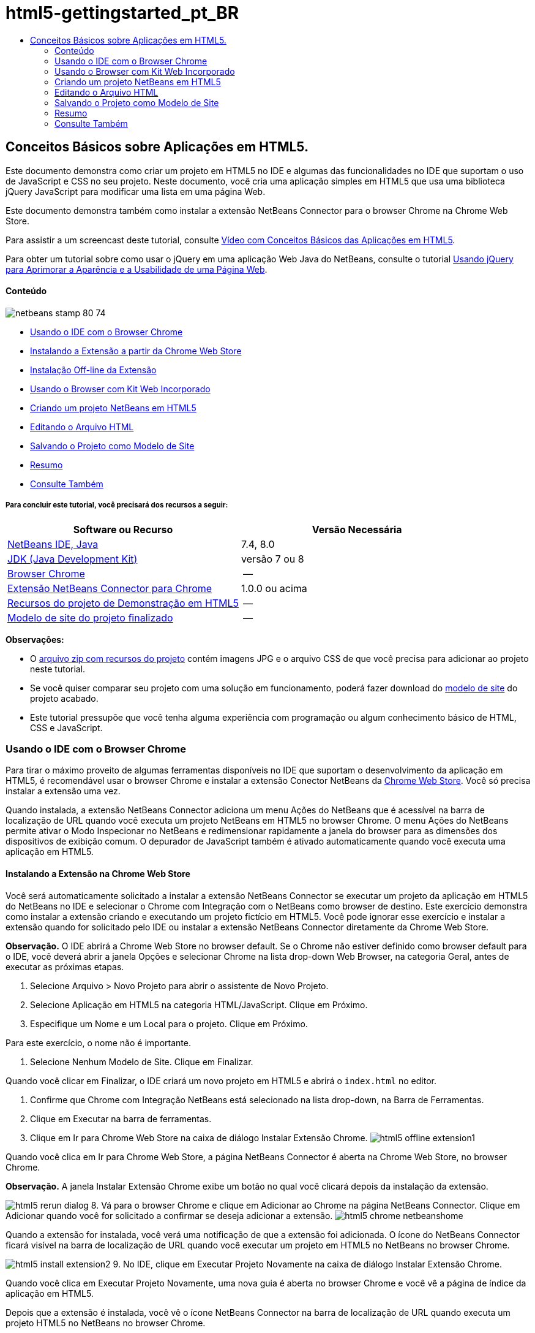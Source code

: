 // 
//     Licensed to the Apache Software Foundation (ASF) under one
//     or more contributor license agreements.  See the NOTICE file
//     distributed with this work for additional information
//     regarding copyright ownership.  The ASF licenses this file
//     to you under the Apache License, Version 2.0 (the
//     "License"); you may not use this file except in compliance
//     with the License.  You may obtain a copy of the License at
// 
//       http://www.apache.org/licenses/LICENSE-2.0
// 
//     Unless required by applicable law or agreed to in writing,
//     software distributed under the License is distributed on an
//     "AS IS" BASIS, WITHOUT WARRANTIES OR CONDITIONS OF ANY
//     KIND, either express or implied.  See the License for the
//     specific language governing permissions and limitations
//     under the License.
//

= html5-gettingstarted_pt_BR
:jbake-type: page
:jbake-tags: old-site, needs-review
:jbake-status: published
:keywords: Apache NetBeans  html5-gettingstarted_pt_BR
:description: Apache NetBeans  html5-gettingstarted_pt_BR
:toc: left
:toc-title:

== Conceitos Básicos sobre Aplicações em HTML5.

Este documento demonstra como criar um projeto em HTML5 no IDE e algumas das funcionalidades no IDE que suportam o uso de JavaScript e CSS no seu projeto. Neste documento, você cria uma aplicação simples em HTML5 que usa uma biblioteca jQuery JavaScript para modificar uma lista em uma página Web.

Este documento demonstra também como instalar a extensão NetBeans Connector para o browser Chrome na Chrome Web Store.

Para assistir a um screencast deste tutorial, consulte link:../web/html5-gettingstarted-screencast.html[Vídeo com Conceitos Básicos das Aplicações em HTML5].

Para obter um tutorial sobre como usar o jQuery em uma aplicação Web Java do NetBeans, consulte o tutorial link:../web/js-toolkits-jquery.html[Usando jQuery para Aprimorar a Aparência e a Usabilidade de uma Página Web].

==== Conteúdo

image:netbeans-stamp-80-74.png[title="O conteúdo desta página se aplica ao NetBeans IDE 7.4 e 8.0"]

* link:#installchrome[Usando o IDE com o Browser Chrome]
* link:#installchrome1[Instalando a Extensão a partir da Chrome Web Store]
* link:#installchrome2[Instalação Off-line da Extensão]
* link:#webkit[Usando o Browser com Kit Web Incorporado]
* link:#createproject[Criando um projeto NetBeans em HTML5]
* link:#editingpage[Editando o Arquivo HTML]
* link:#saving[Salvando o Projeto como Modelo de Site]
* link:#summary[Resumo]
* link:#seealso[Consulte Também]

===== Para concluir este tutorial, você precisará dos recursos a seguir:

|===
|Software ou Recurso |Versão Necessária 

|link:https://netbeans.org/downloads/index.html[NetBeans IDE, Java] |7.4, 8.0 

|link:http://www.oracle.com/technetwork/java/javase/downloads/index.html[JDK (Java Development Kit)] |versão 7 ou 8 

|link:http://www.google.com/chrome[Browser Chrome] |-- 

|link:https://chrome.google.com/webstore/detail/netbeans-connector/hafdlehgocfcodbgjnpecfajgkeejnaa?utm_source=chrome-ntp-icon[Extensão NetBeans Connector para Chrome] |1.0.0 ou acima 

|link:https://netbeans.org/projects/samples/downloads/download/Samples/Web%20Client/HTML5Demo-projectresources.zip[Recursos do projeto de Demonstração em HTML5] |-- 

|link:https://netbeans.org/projects/samples/downloads/download/Samples/Web%20Client/HTML5DemoSiteTemplate.zip[Modelo de site do projeto finalizado] |-- 
|===

*Observações:*

* O link:https://netbeans.org/projects/samples/downloads/download/Samples/Web%20Client/HTML5Demo-projectresources.zip[arquivo zip com recursos do projeto] contém imagens JPG e o arquivo CSS de que você precisa para adicionar ao projeto neste tutorial.
* Se você quiser comparar seu projeto com uma solução em funcionamento, poderá fazer download do link:https://netbeans.org/projects/samples/downloads/download/Samples/Web%20Client/HTML5DemoSiteTemplate.zip[modelo de site] do projeto acabado.
* Este tutorial pressupõe que você tenha alguma experiência com programação ou algum conhecimento básico de HTML, CSS e JavaScript.

=== Usando o IDE com o Browser Chrome

Para tirar o máximo proveito de algumas ferramentas disponíveis no IDE que suportam o desenvolvimento da aplicação em HTML5, é recomendável usar o browser Chrome e instalar a extensão Conector NetBeans da link:https://chrome.google.com/webstore/[Chrome Web Store]. Você só precisa instalar a extensão uma vez.

Quando instalada, a extensão NetBeans Connector adiciona um menu Ações do NetBeans que é acessível na barra de localização de URL quando você executa um projeto NetBeans em HTML5 no browser Chrome. O menu Ações do NetBeans permite ativar o Modo Inspecionar no NetBeans e redimensionar rapidamente a janela do browser para as dimensões dos dispositivos de exibição comum. O depurador de JavaScript também é ativado automaticamente quando você executa uma aplicação em HTML5.

==== Instalando a Extensão na Chrome Web Store

Você será automaticamente solicitado a instalar a extensão NetBeans Connector se executar um projeto da aplicação em HTML5 do NetBeans no IDE e selecionar o Chrome com Integração com o NetBeans como browser de destino. Este exercício demonstra como instalar a extensão criando e executando um projeto fictício em HTML5. Você pode ignorar esse exercício e instalar a extensão quando for solicitado pelo IDE ou instalar a extensão NetBeans Connector diretamente da Chrome Web Store.

*Observação.* O IDE abrirá a Chrome Web Store no browser default. Se o Chrome não estiver definido como browser default para o IDE, você deverá abrir a janela Opções e selecionar Chrome na lista drop-down Web Browser, na categoria Geral, antes de executar as próximas etapas.

1. Selecione Arquivo > Novo Projeto para abrir o assistente de Novo Projeto.
2. Selecione Aplicação em HTML5 na categoria HTML/JavaScript. Clique em Próximo.
3. Especifique um Nome e um Local para o projeto. Clique em Próximo.

Para este exercício, o nome não é importante.

4. Selecione Nenhum Modelo de Site. Clique em Finalizar.

Quando você clicar em Finalizar, o IDE criará um novo projeto em HTML5 e abrirá o `index.html` no editor.

5. Confirme que Chrome com Integração NetBeans está selecionado na lista drop-down, na Barra de Ferramentas.
6. Clique em Executar na barra de ferramentas.
7. Clique em Ir para Chrome Web Store na caixa de diálogo Instalar Extensão Chrome.
image:html5-offline-extension1.png[title="Caixa de diálogo Instalar Extensão Chrome"]

Quando você clica em Ir para Chrome Web Store, a página NetBeans Connector é aberta na Chrome Web Store, no browser Chrome.

*Observação.* A janela Instalar Extensão Chrome exibe um botão no qual você clicará depois da instalação da extensão.

image:html5-rerun-dialog.png[title="Caixa de diálogo Instalar Extensão Chrome"]
8. Vá para o browser Chrome e clique em Adicionar ao Chrome na página NetBeans Connector. Clique em Adicionar quando você for solicitado a confirmar se deseja adicionar a extensão.
image:html5-chrome-netbeanshome.png[title="Página do NetBeans Connector na Chrome Web Store"]

Quando a extensão for instalada, você verá uma notificação de que a extensão foi adicionada. O ícone do NetBeans Connector ficará visível na barra de localização de URL quando você executar um projeto em HTML5 no NetBeans no browser Chrome.

image:html5-install-extension2.png[title="Confirmação de que a extensão foi instalada"]
9. No IDE, clique em Executar Projeto Novamente na caixa de diálogo Instalar Extensão Chrome.

Quando você clica em Executar Projeto Novamente, uma nova guia é aberta no browser Chrome e você vê a página de índice da aplicação em HTML5.

Depois que a extensão é instalada, você vê o ícone NetBeans Connector na barra de localização de URL quando executa um projeto HTML5 no NetBeans no browser Chrome.

Se você abrir a página Extensões Chrome (`chrome://extensions/`) para o browser Chrome, verá que a extensão agora está ativada.

image:html5-install-extension3.png[title="A extensão NetBeans Connector está ativada nas Extensões do Chrome"]

*Observação.* Como alternativa, você pode instalar a extensão NetBeans Connector diretamente da Chrome Web Store, executando as etapas a seguir.

1. Inicie o browser Chrome e vá para a link:https://chrome.google.com/webstore/[Chrome Web Store].
2. Procure a extensão NetBeans Connector na Chrome Web Store.
3. Clique em Adicionar ao Chrome nos resultados da pesquisa e clique em Adicionar quando for solicitado a adicionar a extensão.
image:html5-install-extension1.png[title="Extensão NetBeans Connector na Chrome Web Store"]

==== Instalação Off-line da Extensão

Se você não consegue estabelecer conexão com a Chrome Web Store, pode instalar a extensão NetBeans Conector incorporada ao IDE. Se você executa um projeto NetBeans em HTML5 e for solicitado a instalar a extensão NetBeans Connector, poderá executar as etapas a seguir para instalar a extensão, caso não consiga acessar a Chrome Web Store.

1. Clique em Não Conectado na caixa de diálogo Instalar Extensão Chrome.
image:html5-offline-extension1.png[title="Caixa de diálogo Instalar extensão Chrome"]
2. Clique em *localizar* na caixa de diálogo para abrir a pasta de instalação do NetBeans IDE no seu sistema local que contém a extensão *`netbeans-chrome-connector.crx`*.
image:html5-offline-extension2.png[title="A extensão NetBeans Connector está ativada nas Extensões do Chrome"]
3. Abra a página de extensões Chrome (`chrome://extensions/`) no seu browser Chrome.
image:html5-offline-extension3.png[title="A extensão NetBeans Connector está ativada nas Extensões do Chrome"]
4. Arraste a extensão `netbeans-chrome-connector.crx` para a página Extensões no browser e clique em Adicionar para confirmar que deseja adicionar a extensão.

Depois de adicionar a extensão, você verá que a extensão NetBeans Connector foi adicionada à lista de extensões instaladas.

5. Clique em *Sim, o plug-in está instalado agora* na caixa de diálogo Instalar Extensão Chrome para abrir o projeto do NetBeans em HTML5 no browser Chrome. Você verá o ícone do NetBeans Connector na barra de localização da guia do browser.

=== Usando o Browser com Kit Web Incorporado

É recomendável executar suas aplicações em HTML5 no browser Chrome com a extensão NetBeans Connector instalada, quando você estiver desenvolvendo a aplicação. A opção *Integração de Chrome com NetBeans* é selecionada por padrão como destino de execução quando você cria uma aplicação em HTML5. No entanto, também é possível executar a aplicação em HTML5 no Browser com Kit Web Incorporado integrado ao IDE.

Quando você executa a aplicação em HTML5 no Browser com Kit Web Incorporado, o IDE abre a janela Web Browser no IDE. O Browser com Kit Web Incorporado suporta muitas funcionalidades ativadas no browser Chrome quando a extensão NetBeans Connector é instalada, incluindo modo Inspecionar, diversas opções de tamanho de tela e depuração de JavaScript.

*Observação.* Quando você escolhe Janela > Web > Web Browser no menu principal, o IDE abre o browser especificado como Web Browser na janela Opções.

Execute as etapas a seguir para executar uma aplicação em HTML5 no Browser com Kit Web Incorporado.

1. Selecione Browser com Kit Web Incorporado na lista drop-down na barra de ferramentas.
image:html5-embedded1.png[title="Lista de browsers de destino para aplicações em HTML5 na lista drop-down na barra de ferramentas."]
2. Clique em Executar na barra de ferramentas ou clique com o botão direito do mouse no nó do projeto na janela Projetos e selecione Executar.

Quando você executa a aplicação, a janela Web Browser é aberta no IDE.

image:html5-embedded2.png[title="Janela Browser com Kit Web Incorporado"]

É possível clicar nos ícones da barra de ferramentas da guia Web Browser para ativar o modo Inspecionar e alternar rapidamente entre os diferentes tamanhos de exibição.

=== Criando um projeto NetBeans em HTML5

Neste exercício, você usará o assistente de Novo Projeto no IDE para criar um novo projeto em HTML5. Para este tutorial, você criará um projeto em HTML5 muito básico que tem apenas um arquivo `index.html`. No assistente, você também selecionará algumas bibliotecas jQuery JavaScript para usar no projeto.

1. Selecione Arquivo > Novo Projeto (Ctrl-Shift-N; ⌘-Shift-N no Mac) no menu principal para abrir o assistente Novo Projeto.
2. Selecione a categoria *HTML5*e, em seguida, selecione *Aplicação HTML5*. Clique em Próximo.
image:html5-newproject1.png[title="Modelo de Aplicação em HTML5 no assistente de Novo Projeto"]
3. Digite *HTML5Demo* para Nome do Projeto e especifique o diretório no seu computador onde você quer salvar o projeto. Clique em Próximo.
4. Na Etapa 3. Modelo de Site, selecione Nenhum Modelo de Site. Clique em Próximo.
image:html5-newproject2.png[title="Painel Modelos de Site no assistente da Nova Aplicação em HTML5"]

Quando você seleciona a opção Nenhum Modelo de Site, o assistente gera um projeto básico em branco do NetBeans em HTML5. Se você clicar em Finalizar agora, o projeto conterá apenas uma pasta Root do Site e um arquivo `index.html` nessa pasta.

A página Modelo de Site do assistente permite selecionar em uma lista de modelos on-line populares de projetos em HTML5 ou especificar o local de um arquivo compactado `.zip` de um modelo de site. Você pode digitar o URL do arquivo compactado `.zip` ou clicar em Procurar para especificar uma localização no seu sistema local. Quando você cria um projeto com base em um modelo de site, os arquivos, as bibliotecas e a estrutura do projeto são determinados pelo modelo.

*Observação:* Você deve estar on-line para criar um projeto baseado em um dos modelos on-line da lista.

5. Na Etapa 4. Arquivos de JavaScript, selecione as bibliotecas JavaScript `jquery` e `jqueryui` no painel Disponível e clique no ícone de seta para a direita ( > ) para mover as bibliotecas selecionadas para o painel Selecionado do assistente. Por default, as bibliotecas são criadas na pasta `js/libraries` do projeto. Para este tutorial, você utilizará as versões "minimizadas" das bibliotecas JavaScript.

Você pode usar o campo de texto no painel para filtrar a lista de bibliotecas JavaScript. Por exemplo, digite *jq* no campo para ajudá-lo a encontrar as bibliotecas `jquery`. Você pode usar Ctrl-clique nos nomes das bibliotecas para selecionar várias bibliotecas.

image:html5-newproject3.png[title="Painel Bibliotecas de JavaScript no assistente da Nova Aplicação em HTML5"]

*Observações.*

* Você pode clicar no número de versão da biblioteca na coluna Versão para abrir uma janela pop-up que permite selecionar a ordem das versões de biblioteca. Por default, o assistente exibe a versão mais recente.
* As versões minimizadas das bibliotecas JavaScript são versões compactadas e o código não é abrangente quando exibido em um editor.
6. Clique em *Finalizar* para concluir o assistente.

Quando você clicar em Finalizar, o IDE criará o projeto e exibirá um nó para o projeto na janela Projetos,e abrirá o arquivo `index.html` no editor.

image:html5-projectswindow1.png[title="Painel Bibliotecas de JavaScript no assistente da Nova Aplicação em HTML5"]

Se você expandir a pasta `js/libs` na janela Projetos, poderá ver que as bibliotecas JavaScript que você especificou no assistente do Novo Projeto foram automaticamente adicionadas ao projeto. Você pode remover uma Biblioteca JavaScript de um projeto clicando com o botão direito do mouse no arquivo JavaScript e escolhendo Deletar no menu pop-up.

Para adicionar uma biblioteca JavaScript a um projeto, clique com o botão direito do mouse no nó do projeto e escolha Propriedades para abrir a janela Propriedades do Projeto. Você pode adicionar bibliotecas no painel Bibliotecas JavaScript da janela Propriedades do Projeto. Como alternativa, é possível copiar um arquivo JavaScript que está no sistema local diretamente na pasta `js`.

Agora, você pode testar se o projeto é exibido corretamente no browser Chrome.

7. Confirme que Chrome com Integração do Conector NetBeans está selecionado na lista drop-down do browser, na barra de ferramentas.
image:html5-js-selectbrowser.png[title="Browser selecionado na lista drop-down na barra de ferramentas"]
8. Clique com o botão direito do mouse no nó na janela Projetos e selecione Executar.

Quando você seleciona Executar, o IDE abre uma guia no browser Chrome e exibe á página `index.html` default da aplicação. A janela Browser DOM é aberta no IDE e exibe a árvore DOM da página que é aberta no browser.

image:html5-runproject.png[title="Guia Aplicação no browser Chrome"]

Você perceberá que há uma barra amarela na guia do browser que o notifica que o NetBeans Connector está depurando a guia. O IDE e o browser são conectados e podem se comunicar um com o outro quando a barra amarela está visível. Quando você inicializa uma aplicação HTML5 do IDE, o depurador JavaScript é ativado automaticamente. Quando você salva as alterações em um arquivo ou faz alterações em uma folha de estilos CSS, não precisa recarregar a página, pois a janela do browser será atualizada automaticamente para exibir as alterações.

Se você fechar a barra amarela ou clicar em Cancelar, quebrará a conexão entre o IDE e o browser. Se você interromper a conexão, será necessário executar novamente a aplicação em HTML5 a partir do IDE.

Você obsevará também que o ícone do NetBeans ficará visível no campo do local do URL do browser. É possível clicar no ícone para abrir um menu que oferece várias opções para alterar o tamanho de exibição do browser e para ativar o modo Inspecionar no NetBeans.

image:html5-runproject2.png[title="Menu NetBeans na guia do browser Chrome"]

Se você selecionar um dos dispositivos default no menu, a janela do browser se redimensionará de acordo com as dimensões do dispositivo. Isso permite que você veja como será a aparência da aplicação no dispositivo selecionado. As aplicações em HTML5 geralmente são projetadas para responder ao tamanho da tela do dispositivo em que são exibidas. Você pode usar regras de JavaScript e CSS que respondam ao tamanho da tela e modificar a forma como as aplicações são exibidas, de maneira que o layout seja otimizado para o dispositivo.

=== Editando o Arquivo HTML

Neste exercício, você adicionará os recursos do projeto ao projeto e editará o arquivo `index.html` para adicionar links aos recursos e adicionar algumas regras de CSS. Você verá como alguns seletores simples de CSS, quando combinados com JavaScript, podem alterar significativamente a forma como a página é exibida em um browser.

1. Faça download do arquivo compactado link:https://netbeans.org/projects/samples/downloads/download/Samples/Web%20Client/HTML5Demo-projectresources.zip[recursos do projeto] e extraia o conteúdo.

O arquivo compactado zip contém duas pastas com arquivos que você precisa adicionar ao projeto: `pix` e `css`.

2. Copie as pastas `pix` e `css` na pasta Root do Site.

*Observação.* Se você estiver observando a estrutura de diretório do projeto, deverá copiar as pastas na pasta `public_html`.

image:html5-fileswindow.png[title="Menu NetBeans na guia do browser Chrome"]
3. Abra `index.html` no editor (se ainda não estiver aberto).
4. No editor, adicione referências para as bibliotecas JavaScript que você adicionou quando criou o projeto, adicionando o seguinte código (em negrito) entre as tags `<head>` de abertura e fechamento existentes.
[source,xml]
----

<html>
  <head>
    <title></title>
    <meta charset=UTF-8">
    <meta name="viewport" content="width=device-width">
    *<script type="text/javascript" src="js/libs/jquery/jquery.js"></script>
    <script type="text/javascript" src="js/libs/jqueryui/jquery-ui.js"></script>*
  </head>
  <body>
    TODO write content
  </body>
</html>
----

Você pode utilizar a funcionalidade de autocompletar código no editor para ajudá-lo.

image:html5-editor1.png[title="Autocompletar código no editor"]
5. Remova o comentário default '`TODO write content`' e digite o seguinte entre as tags `body`.
[source,xml]
----

    <body>
        <div>

            <h3><a href="#">Mary Adams</a></h3>
            <div>
                <img src="pix/maryadams.jpg" alt="Mary Adams">
                <ul>
                    <li><h4>Vice President</h4></li>
                    <li>*phone:* x8234</li>
                    <li>*office:* 102 Bldg 1</li>
                    <li>*email:* m.adams@company.com</li>
                </ul>
                <br clear="all">
            </div>

            <h3><a href="#">John Matthews</a></h3>
            <div>
                <img src="pix/johnmatthews.jpg" alt="John Matthews">
                <ul>
                    <li><h4>Middle Manager</h4></li>
                    <li>*phone:* x3082</li>
                    <li>*office:* 307 Bldg 1</li>
                    <li>*email:* j.matthews@company.com</li>
                </ul>
                <br clear="all">
            </div>

            <h3><a href="#">Sam Jackson</a></h3>
            <div>
                <img src="pix/samjackson.jpg" alt="Sam Jackson">
                <ul>
                    <li><h4>Deputy Assistant</h4></li>
                    <li>*phone:* x3494</li>
                    <li>*office:* 457 Bldg 2</li>
                    <li>*email:* s.jackson@company.com</li>
                </ul>
                <br clear="all">
            </div>

            <h3><a href="#">Jennifer Brooks</a></h3>
            <div>
                <img src="pix/jeniferapplethwaite.jpg" alt="Jenifer Applethwaite">
                <ul>
                    <li><h4>Senior Technician</h4></li>
                    <li>*phone:* x9430</li>
                    <li>*office:* 327 Bldg 2</li>
                    <li>*email:* j.brooks@company.com</li>
                </ul>
                <br clear="all">
            </div>
        </div>
    </body>
----
6. Salve as alterações.

Quando você salvar as alterações, a página é automaticamente recarregada no browser e deve ter aparência semelhante à da imagem.

image:html5-runproject3.png[title="Página recarregada na guia browser Chrome"]
7. Digite as seguintes regras de CSS em linha entre as tags `<head>` no arquivo.
[source,xml]
----

<style type="text/css">
    ul {list-style-type: none}
    img {
        margin-right: 20px; 
        float:left; 
        border: 1px solid;
    }
</style>
----

Pressione Ctrl-espaço para usar o recurso autcompletar código no editor quando você adicionar as regras de CSS.

image:html5-editor2.png[title="Recurso autocompletar código das regras CSS no editor"]

Se você abrir a janela do Browser DOM, poderá visualizar a estrutura atual da página.

image:dom-browser.png[title="A janela Browser DOM que mostra a árvore DOM"]
8. Adicione o link a seguir à folha de estilo (em *negrito*) entre as tags `<head>`.
[source,xml]
----

<head>
...
    <script type="text/javascript" src="js/libs/jqueryui/jquery-ui.js"></script>
    *<link type="text/css" rel="stylesheet" href="css/basecss.css">*
...
</head>
----

A folha de estilo `basecss.css` é baseada em algumas das regras de CSS definidas na folha de estilo de CSS personalizada no tema "UI lightness" de jQuery.

É possível abrir a folha de estilo `basecss.css` no editor e modificá-la para adicionar as regras de CSS que você adicionou na etapa anterior ou criar uma nova folha de estilos para as regras de CSS.

9. Adicione o seguinte código entre as tags `<head>` para executar um script de jQuery quando os elementos da página são carregados.
[source,xml]
----

    *<script type="text/javascript">
        $(document).ready(function() {

        });
    </script>*
</head>
----

O jQuery funciona conectando atributos e comportamentos do JavaScript aplicados dinamicamente a elementos do DOM (Modelo de Objetos do Documento). As instruções jQuery usadas neste exemplo deverão ser executadas somente depois de todos os elementos do DOM serem carregados pelo browser. Isso é importante porque os comportamentos do jQuery se conectam a elementos do DOM e esses elementos devem estar disponíveis para o jQuery para obtermos os resultados esperados. O jQuery cuida disso com sua função incorporada `(document).ready`, que segue o objeto jQuery, representado por `$`.

Você também pode usar a versão abreviada desta função a seguir.

[source,java]
----

$(function(){

});
----

As instruções para o jQuery tomam a forma de um método JavaScript, com uma literal opcional de objeto representando um array de parâmetros, e devem ser colocadas entre chaves `{}` dentro da função `(document).ready` para serem executadas somente no momento apropriado, que é após o DOM ser completamente carregado.

10. Adicione o seguinte código (em negrito) na função `(document).ready`, entre as chaves `{}`:
[source,xml]
----

    <script type="text/javascript">
        $(document).ready(function() {
            *$("#infolist").accordion({
                autoHeight: false
            });*
        });
    </script>
</head>
----

Esse código chamará o script do link:http://jqueryui.com/demos/accordion/[widget accordion do jQuery] que está incluído na link:http://jqueryui.com/[biblioteca de IU do jQuery]. O script do accordion modificará os elementos dentro do objeto do DOM identificado como `infolist`. Nesse código, `#infolist` é um seletor de CSS conectado a um elemento de DOM exclusivo que tem um atributo `id` com valor `infolist`. Ele é conectado usando notação de ponto ('`.`') típica do JavaScript à instrução jQuery que usa o método `accordion()` para exibir esse elemento.

Na próxima etapa, você identificará um elemento na página como `infolist`.

*Observação.* Você também especificou '`autoHeight: false`' no snippet de código acima. Isso impede o widget accordion de definir a altura de cada painel com base na parte mais alta do conteúdo contida na marcação. Para obter mais informações, consulte a link:http://docs.jquery.com/UI/Accordion[documentação da API do accordion].

A seção `<head>`do arquivo `index.html` deve ter a aparência a seguir.

[source,xml]
----

<html>
    <head>
        <title></title>
        <meta charset="UTF-8">        
        <meta name="viewport" content="width=device-width">
        <script type="text/javascript" src="js/libs/jquery/jquery.js"></script>
        <script type="text/javascript" src="js/libs/jqueryui/jquery-ui.js"></script>
        <link type="text/css" rel="stylesheet" href="css/basecss.css">

        <style type="text/css">
            ul {list-style-type: none}
            img {
                margin-right: 20px; 
                float:left; 
                border: 1px solid;
            }
        </style>
        <script type="text/javascript">
            $(document).ready(function() {
                $("#infolist").accordion({
                    autoHeight: false
                });
            });
        </script>
    </head>
----

Você pode organizar seu código clicando com o botão direito do mouse no editor e selecionando Formato.

11. Modifique o elemento `<div>` que circunscreve a página Conteúdo adicionando o seguinte seletor e valor `id` (em negrito).
[source,java]
----

<body>
    <div *id="infolist"*>
            
----

Esse elemento `<div>` abrange o conteúdo da página (os quatro conjuntos de tags `<h3>` e tags `<div>` que você adicionou anteriormente no tutorial).

É possível adicionar o seletor ao elemento na caixa de diálogo Editar Regras de CSS. Para abrir a caixa de diálogo Editar Regras de CSS, clique com o botão direito do mouse na tag `<div>` do editor e escolha Editar Regras de CSS no menu pop-up. Como opção, se o cursor de inserção estiver na tag `<div>` do editor, clique no botão Editar Regras de CSS (image:newcssrule.png[title="Autocompletar código no editor"]) na janela Estilos de CSS (Janela > Web > Estilos de CSS).

image:html5-cssstyles.png[title="Janela Estilos de CSS"]

Na caixa de diálogo Regras de CSS, selecione `id` como o Tipo de Seletor e digite *infolist* como o Seletor. Confirme que a opção Aplicar Alterações ao Elemento está selecionada.

image:html5-cssrules.png[title="Caixa de diálogo Editar Regras de CSS"]

Quando você clicar em OK na caixa de diálogo, uma regra CSS para o seletor `infolist` será automaticamente adicionada à folha de estilo `basecss.css`.

12. Salve suas alterações de `index.html` (Ctrl-S; ⌘-S no Mac).

Quando você salva as alterações, a página no web browser é recarregada automaticamente. Você pode ver que o layout da página mudou e que a página agora usa as regras de estilo de CSS definidas na folha de estilo `basecss.css`. Uma das listas abaixo de `<h3>` está aberta, mas as demais foram recolhidas. Você pode clicar em um elemento `<h3>` para expandir a lista.

image:html5-runproject5.png[title="O projeto final carregado no browser"]

A função accordion do jQuery agora modifica todos os elementos da página que estão contidos no objeto DOM `infolist`. Na janela Navegador, você pode ver a estrutura do arquivo HTML e o elemento `div` identificado por `id=infolist`.

image:navigator3.png[title="janela Browser DOM"]

Você pode clicar com o botão direito em um elemento na janela Navegador e selecionar Ir para Origem para navegar rapidamente para o local desse elemento no arquivo de origem.

Na janela Browser DOM, você pode ver os elementos DOM na página que é renderizada no browser e os estilos JQuery aplicados aos elementos.

image:dom-browser3.png[title="janela Browser DOM"]

Quando o modo Inspecionar no NetBeans está ativado no browser, a seleção de um elemento na janela do browser destaca o elemento na janela Browser DOM.

=== Salvando o Projeto como Modelo de Site

Você pode salvar seu projeto modelo como um modelo de site para ser usado como modelo para criar outros sites em HTML5 baseados no projeto. O site modelo pode incluir bibliotecas JavaScript, arquivos CSS, imagens e modelos para arquivos HTML. O IDE fornece um assistente para ajudá-lo a selecionar os arquivos que você deseja incluir no modelo do site.

1. Clique com o botão direito do mouse na janela Projetos e escolha Salvar como Modelo no menu pop-up.
2. Digite *HTML5DemoSiteTemplate* no campo Nome e especifique o local em que você quer salvar o modelo.
3. Confirme se todos os arquivos foram selecionados. Clique em Finalizar.

Se você expandir os nós da árvore na caixa de diálogo, poderá ver os arquivos que serão incluídos no modelo de site.

image:html5-sitetemplate.png[title="Caixa de diálogo Criar Modelo de Site"]

É possível ver que esse modelo de site incluirá o arquivo `index.html`, a folha de estilo CSS, as imagens usadas no projeto e as bibliotecas de JavaScript. O site modelo também pode incluir quaisquer arquivos e testes de configuração.

Quando você clicar em Finalizar, o IDE gerará o modelo de site como um arquivo compactado `.zip`.

Quando você quiser criar um projeto baseado no modelo de site, especifique o local do arquivo compactado `.zip` no painel Modelo do Site no assistente do Novo Projeto.

=== Resumo

Neste tutorial, você aprendeu como criar um projeto em branco em HTML5 que usa algumas bibliotecas jQuery JavaScript. Você também aprendeu a instalar a extensão NetBeans Connector para o browser Chrome e a executar projetos em HTML5 no browser. Quando você editou o arquivo `index.html`, viu que o IDE oferece algumas ferramentas que podem ajudá-lo a editar arquivos HTML e CSS.

link:/about/contact_form.html?to=3&subject=Feedback:%20Getting%20Started%20with%20HTML5%20Applications[Enviar Feedback neste Tutorial]



=== Consulte Também

Para obter mais informações sobre suporte para aplicações no HTML5 no IDE, consulte os seguintes recursos em link:https://netbeans.org/[netbeans.org]:

* link:html5-editing-css.html[Trabalhando com Folhas de Estilo de CSS em Aplicações em HTML5]. Um documento que continua com a aplicação que você criou neste tutorial que demonstra como usar alguns assistentes de CSS e janelas do IDE e como usar o modo Inspecionar no browser Chrome para localizar visualmente os elementos nas origens do projeto.
* link:html5-js-support.html[Depurando e Testando JavaScript em Aplicações em HTML5]. Um documento que demonstra como o IDE oferece ferramentas que podem ajudá-lo a depurar e testar arquivos JavaScript no IDE.

Para obter mais informações sobre o jQuery, consulte a documentação oficial:

* Home Page Oficial: link:http://jquery.com[http://jquery.com]
* Home Page da IU: link:http://jqueryui.com/[http://jqueryui.com/]
* Tutoriais: link:http://docs.jquery.com/Tutorials[http://docs.jquery.com/Tutorials]
* Página Principal da Documentação: link:http://docs.jquery.com/Main_Page[http://docs.jquery.com/Main_Page]
* Demonstrações de IU e Documentação: link:http://jqueryui.com/demos/[http://jqueryui.com/demos/]

NOTE: This document was automatically converted to the AsciiDoc format on 2018-03-13, and needs to be reviewed.

